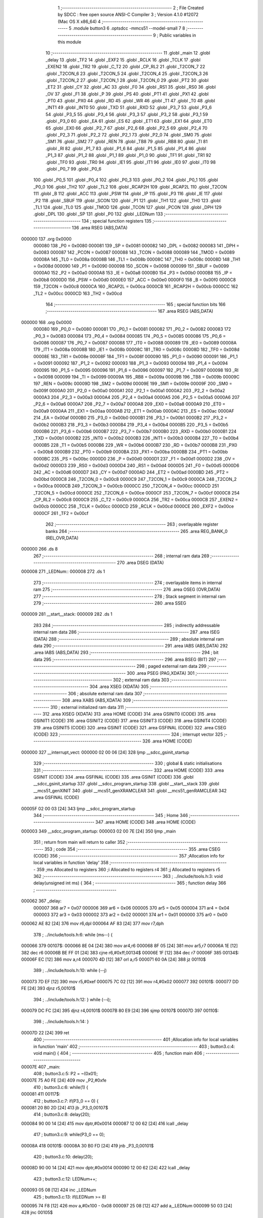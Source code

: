                                      1 ;--------------------------------------------------------
                                      2 ; File Created by SDCC : free open source ANSI-C Compiler
                                      3 ; Version 4.1.0 #12072 (Mac OS X x86_64)
                                      4 ;--------------------------------------------------------
                                      5 	.module button3
                                      6 	.optsdcc -mmcs51 --model-small
                                      7 	
                                      8 ;--------------------------------------------------------
                                      9 ; Public variables in this module
                                     10 ;--------------------------------------------------------
                                     11 	.globl _main
                                     12 	.globl _delay
                                     13 	.globl _TF2
                                     14 	.globl _EXF2
                                     15 	.globl _RCLK
                                     16 	.globl _TCLK
                                     17 	.globl _EXEN2
                                     18 	.globl _TR2
                                     19 	.globl _C_T2
                                     20 	.globl _CP_RL2
                                     21 	.globl _T2CON_7
                                     22 	.globl _T2CON_6
                                     23 	.globl _T2CON_5
                                     24 	.globl _T2CON_4
                                     25 	.globl _T2CON_3
                                     26 	.globl _T2CON_2
                                     27 	.globl _T2CON_1
                                     28 	.globl _T2CON_0
                                     29 	.globl _PT2
                                     30 	.globl _ET2
                                     31 	.globl _CY
                                     32 	.globl _AC
                                     33 	.globl _F0
                                     34 	.globl _RS1
                                     35 	.globl _RS0
                                     36 	.globl _OV
                                     37 	.globl _F1
                                     38 	.globl _P
                                     39 	.globl _PS
                                     40 	.globl _PT1
                                     41 	.globl _PX1
                                     42 	.globl _PT0
                                     43 	.globl _PX0
                                     44 	.globl _RD
                                     45 	.globl _WR
                                     46 	.globl _T1
                                     47 	.globl _T0
                                     48 	.globl _INT1
                                     49 	.globl _INT0
                                     50 	.globl _TXD
                                     51 	.globl _RXD
                                     52 	.globl _P3_7
                                     53 	.globl _P3_6
                                     54 	.globl _P3_5
                                     55 	.globl _P3_4
                                     56 	.globl _P3_3
                                     57 	.globl _P3_2
                                     58 	.globl _P3_1
                                     59 	.globl _P3_0
                                     60 	.globl _EA
                                     61 	.globl _ES
                                     62 	.globl _ET1
                                     63 	.globl _EX1
                                     64 	.globl _ET0
                                     65 	.globl _EX0
                                     66 	.globl _P2_7
                                     67 	.globl _P2_6
                                     68 	.globl _P2_5
                                     69 	.globl _P2_4
                                     70 	.globl _P2_3
                                     71 	.globl _P2_2
                                     72 	.globl _P2_1
                                     73 	.globl _P2_0
                                     74 	.globl _SM0
                                     75 	.globl _SM1
                                     76 	.globl _SM2
                                     77 	.globl _REN
                                     78 	.globl _TB8
                                     79 	.globl _RB8
                                     80 	.globl _TI
                                     81 	.globl _RI
                                     82 	.globl _P1_7
                                     83 	.globl _P1_6
                                     84 	.globl _P1_5
                                     85 	.globl _P1_4
                                     86 	.globl _P1_3
                                     87 	.globl _P1_2
                                     88 	.globl _P1_1
                                     89 	.globl _P1_0
                                     90 	.globl _TF1
                                     91 	.globl _TR1
                                     92 	.globl _TF0
                                     93 	.globl _TR0
                                     94 	.globl _IE1
                                     95 	.globl _IT1
                                     96 	.globl _IE0
                                     97 	.globl _IT0
                                     98 	.globl _P0_7
                                     99 	.globl _P0_6
                                    100 	.globl _P0_5
                                    101 	.globl _P0_4
                                    102 	.globl _P0_3
                                    103 	.globl _P0_2
                                    104 	.globl _P0_1
                                    105 	.globl _P0_0
                                    106 	.globl _TH2
                                    107 	.globl _TL2
                                    108 	.globl _RCAP2H
                                    109 	.globl _RCAP2L
                                    110 	.globl _T2CON
                                    111 	.globl _B
                                    112 	.globl _ACC
                                    113 	.globl _PSW
                                    114 	.globl _IP
                                    115 	.globl _P3
                                    116 	.globl _IE
                                    117 	.globl _P2
                                    118 	.globl _SBUF
                                    119 	.globl _SCON
                                    120 	.globl _P1
                                    121 	.globl _TH1
                                    122 	.globl _TH0
                                    123 	.globl _TL1
                                    124 	.globl _TL0
                                    125 	.globl _TMOD
                                    126 	.globl _TCON
                                    127 	.globl _PCON
                                    128 	.globl _DPH
                                    129 	.globl _DPL
                                    130 	.globl _SP
                                    131 	.globl _P0
                                    132 	.globl _LEDNum
                                    133 ;--------------------------------------------------------
                                    134 ; special function registers
                                    135 ;--------------------------------------------------------
                                    136 	.area RSEG    (ABS,DATA)
      000000                        137 	.org 0x0000
                           000080   138 _P0	=	0x0080
                           000081   139 _SP	=	0x0081
                           000082   140 _DPL	=	0x0082
                           000083   141 _DPH	=	0x0083
                           000087   142 _PCON	=	0x0087
                           000088   143 _TCON	=	0x0088
                           000089   144 _TMOD	=	0x0089
                           00008A   145 _TL0	=	0x008a
                           00008B   146 _TL1	=	0x008b
                           00008C   147 _TH0	=	0x008c
                           00008D   148 _TH1	=	0x008d
                           000090   149 _P1	=	0x0090
                           000098   150 _SCON	=	0x0098
                           000099   151 _SBUF	=	0x0099
                           0000A0   152 _P2	=	0x00a0
                           0000A8   153 _IE	=	0x00a8
                           0000B0   154 _P3	=	0x00b0
                           0000B8   155 _IP	=	0x00b8
                           0000D0   156 _PSW	=	0x00d0
                           0000E0   157 _ACC	=	0x00e0
                           0000F0   158 _B	=	0x00f0
                           0000C8   159 _T2CON	=	0x00c8
                           0000CA   160 _RCAP2L	=	0x00ca
                           0000CB   161 _RCAP2H	=	0x00cb
                           0000CC   162 _TL2	=	0x00cc
                           0000CD   163 _TH2	=	0x00cd
                                    164 ;--------------------------------------------------------
                                    165 ; special function bits
                                    166 ;--------------------------------------------------------
                                    167 	.area RSEG    (ABS,DATA)
      000000                        168 	.org 0x0000
                           000080   169 _P0_0	=	0x0080
                           000081   170 _P0_1	=	0x0081
                           000082   171 _P0_2	=	0x0082
                           000083   172 _P0_3	=	0x0083
                           000084   173 _P0_4	=	0x0084
                           000085   174 _P0_5	=	0x0085
                           000086   175 _P0_6	=	0x0086
                           000087   176 _P0_7	=	0x0087
                           000088   177 _IT0	=	0x0088
                           000089   178 _IE0	=	0x0089
                           00008A   179 _IT1	=	0x008a
                           00008B   180 _IE1	=	0x008b
                           00008C   181 _TR0	=	0x008c
                           00008D   182 _TF0	=	0x008d
                           00008E   183 _TR1	=	0x008e
                           00008F   184 _TF1	=	0x008f
                           000090   185 _P1_0	=	0x0090
                           000091   186 _P1_1	=	0x0091
                           000092   187 _P1_2	=	0x0092
                           000093   188 _P1_3	=	0x0093
                           000094   189 _P1_4	=	0x0094
                           000095   190 _P1_5	=	0x0095
                           000096   191 _P1_6	=	0x0096
                           000097   192 _P1_7	=	0x0097
                           000098   193 _RI	=	0x0098
                           000099   194 _TI	=	0x0099
                           00009A   195 _RB8	=	0x009a
                           00009B   196 _TB8	=	0x009b
                           00009C   197 _REN	=	0x009c
                           00009D   198 _SM2	=	0x009d
                           00009E   199 _SM1	=	0x009e
                           00009F   200 _SM0	=	0x009f
                           0000A0   201 _P2_0	=	0x00a0
                           0000A1   202 _P2_1	=	0x00a1
                           0000A2   203 _P2_2	=	0x00a2
                           0000A3   204 _P2_3	=	0x00a3
                           0000A4   205 _P2_4	=	0x00a4
                           0000A5   206 _P2_5	=	0x00a5
                           0000A6   207 _P2_6	=	0x00a6
                           0000A7   208 _P2_7	=	0x00a7
                           0000A8   209 _EX0	=	0x00a8
                           0000A9   210 _ET0	=	0x00a9
                           0000AA   211 _EX1	=	0x00aa
                           0000AB   212 _ET1	=	0x00ab
                           0000AC   213 _ES	=	0x00ac
                           0000AF   214 _EA	=	0x00af
                           0000B0   215 _P3_0	=	0x00b0
                           0000B1   216 _P3_1	=	0x00b1
                           0000B2   217 _P3_2	=	0x00b2
                           0000B3   218 _P3_3	=	0x00b3
                           0000B4   219 _P3_4	=	0x00b4
                           0000B5   220 _P3_5	=	0x00b5
                           0000B6   221 _P3_6	=	0x00b6
                           0000B7   222 _P3_7	=	0x00b7
                           0000B0   223 _RXD	=	0x00b0
                           0000B1   224 _TXD	=	0x00b1
                           0000B2   225 _INT0	=	0x00b2
                           0000B3   226 _INT1	=	0x00b3
                           0000B4   227 _T0	=	0x00b4
                           0000B5   228 _T1	=	0x00b5
                           0000B6   229 _WR	=	0x00b6
                           0000B7   230 _RD	=	0x00b7
                           0000B8   231 _PX0	=	0x00b8
                           0000B9   232 _PT0	=	0x00b9
                           0000BA   233 _PX1	=	0x00ba
                           0000BB   234 _PT1	=	0x00bb
                           0000BC   235 _PS	=	0x00bc
                           0000D0   236 _P	=	0x00d0
                           0000D1   237 _F1	=	0x00d1
                           0000D2   238 _OV	=	0x00d2
                           0000D3   239 _RS0	=	0x00d3
                           0000D4   240 _RS1	=	0x00d4
                           0000D5   241 _F0	=	0x00d5
                           0000D6   242 _AC	=	0x00d6
                           0000D7   243 _CY	=	0x00d7
                           0000AD   244 _ET2	=	0x00ad
                           0000BD   245 _PT2	=	0x00bd
                           0000C8   246 _T2CON_0	=	0x00c8
                           0000C9   247 _T2CON_1	=	0x00c9
                           0000CA   248 _T2CON_2	=	0x00ca
                           0000CB   249 _T2CON_3	=	0x00cb
                           0000CC   250 _T2CON_4	=	0x00cc
                           0000CD   251 _T2CON_5	=	0x00cd
                           0000CE   252 _T2CON_6	=	0x00ce
                           0000CF   253 _T2CON_7	=	0x00cf
                           0000C8   254 _CP_RL2	=	0x00c8
                           0000C9   255 _C_T2	=	0x00c9
                           0000CA   256 _TR2	=	0x00ca
                           0000CB   257 _EXEN2	=	0x00cb
                           0000CC   258 _TCLK	=	0x00cc
                           0000CD   259 _RCLK	=	0x00cd
                           0000CE   260 _EXF2	=	0x00ce
                           0000CF   261 _TF2	=	0x00cf
                                    262 ;--------------------------------------------------------
                                    263 ; overlayable register banks
                                    264 ;--------------------------------------------------------
                                    265 	.area REG_BANK_0	(REL,OVR,DATA)
      000000                        266 	.ds 8
                                    267 ;--------------------------------------------------------
                                    268 ; internal ram data
                                    269 ;--------------------------------------------------------
                                    270 	.area DSEG    (DATA)
      000008                        271 _LEDNum::
      000008                        272 	.ds 1
                                    273 ;--------------------------------------------------------
                                    274 ; overlayable items in internal ram 
                                    275 ;--------------------------------------------------------
                                    276 	.area	OSEG    (OVR,DATA)
                                    277 ;--------------------------------------------------------
                                    278 ; Stack segment in internal ram 
                                    279 ;--------------------------------------------------------
                                    280 	.area	SSEG
      000009                        281 __start__stack:
      000009                        282 	.ds	1
                                    283 
                                    284 ;--------------------------------------------------------
                                    285 ; indirectly addressable internal ram data
                                    286 ;--------------------------------------------------------
                                    287 	.area ISEG    (DATA)
                                    288 ;--------------------------------------------------------
                                    289 ; absolute internal ram data
                                    290 ;--------------------------------------------------------
                                    291 	.area IABS    (ABS,DATA)
                                    292 	.area IABS    (ABS,DATA)
                                    293 ;--------------------------------------------------------
                                    294 ; bit data
                                    295 ;--------------------------------------------------------
                                    296 	.area BSEG    (BIT)
                                    297 ;--------------------------------------------------------
                                    298 ; paged external ram data
                                    299 ;--------------------------------------------------------
                                    300 	.area PSEG    (PAG,XDATA)
                                    301 ;--------------------------------------------------------
                                    302 ; external ram data
                                    303 ;--------------------------------------------------------
                                    304 	.area XSEG    (XDATA)
                                    305 ;--------------------------------------------------------
                                    306 ; absolute external ram data
                                    307 ;--------------------------------------------------------
                                    308 	.area XABS    (ABS,XDATA)
                                    309 ;--------------------------------------------------------
                                    310 ; external initialized ram data
                                    311 ;--------------------------------------------------------
                                    312 	.area XISEG   (XDATA)
                                    313 	.area HOME    (CODE)
                                    314 	.area GSINIT0 (CODE)
                                    315 	.area GSINIT1 (CODE)
                                    316 	.area GSINIT2 (CODE)
                                    317 	.area GSINIT3 (CODE)
                                    318 	.area GSINIT4 (CODE)
                                    319 	.area GSINIT5 (CODE)
                                    320 	.area GSINIT  (CODE)
                                    321 	.area GSFINAL (CODE)
                                    322 	.area CSEG    (CODE)
                                    323 ;--------------------------------------------------------
                                    324 ; interrupt vector 
                                    325 ;--------------------------------------------------------
                                    326 	.area HOME    (CODE)
      000000                        327 __interrupt_vect:
      000000 02 00 06         [24]  328 	ljmp	__sdcc_gsinit_startup
                                    329 ;--------------------------------------------------------
                                    330 ; global & static initialisations
                                    331 ;--------------------------------------------------------
                                    332 	.area HOME    (CODE)
                                    333 	.area GSINIT  (CODE)
                                    334 	.area GSFINAL (CODE)
                                    335 	.area GSINIT  (CODE)
                                    336 	.globl __sdcc_gsinit_startup
                                    337 	.globl __sdcc_program_startup
                                    338 	.globl __start__stack
                                    339 	.globl __mcs51_genXINIT
                                    340 	.globl __mcs51_genXRAMCLEAR
                                    341 	.globl __mcs51_genRAMCLEAR
                                    342 	.area GSFINAL (CODE)
      00005F 02 00 03         [24]  343 	ljmp	__sdcc_program_startup
                                    344 ;--------------------------------------------------------
                                    345 ; Home
                                    346 ;--------------------------------------------------------
                                    347 	.area HOME    (CODE)
                                    348 	.area HOME    (CODE)
      000003                        349 __sdcc_program_startup:
      000003 02 00 7E         [24]  350 	ljmp	_main
                                    351 ;	return from main will return to caller
                                    352 ;--------------------------------------------------------
                                    353 ; code
                                    354 ;--------------------------------------------------------
                                    355 	.area CSEG    (CODE)
                                    356 ;------------------------------------------------------------
                                    357 ;Allocation info for local variables in function 'delay'
                                    358 ;------------------------------------------------------------
                                    359 ;ms                        Allocated to registers 
                                    360 ;i                         Allocated to registers r4 
                                    361 ;j                         Allocated to registers r5 
                                    362 ;------------------------------------------------------------
                                    363 ;	../include/tools.h:3: void delay(unsigned int ms) {
                                    364 ;	-----------------------------------------
                                    365 ;	 function delay
                                    366 ;	-----------------------------------------
      000062                        367 _delay:
                           000007   368 	ar7 = 0x07
                           000006   369 	ar6 = 0x06
                           000005   370 	ar5 = 0x05
                           000004   371 	ar4 = 0x04
                           000003   372 	ar3 = 0x03
                           000002   373 	ar2 = 0x02
                           000001   374 	ar1 = 0x01
                           000000   375 	ar0 = 0x00
      000062 AE 82            [24]  376 	mov	r6,dpl
      000064 AF 83            [24]  377 	mov	r7,dph
                                    378 ;	../include/tools.h:6: while (ms--) {
      000066                        379 00107$:
      000066 8E 04            [24]  380 	mov	ar4,r6
      000068 8F 05            [24]  381 	mov	ar5,r7
      00006A 1E               [12]  382 	dec	r6
      00006B BE FF 01         [24]  383 	cjne	r6,#0xff,00134$
      00006E 1F               [12]  384 	dec	r7
      00006F                        385 00134$:
      00006F EC               [12]  386 	mov	a,r4
      000070 4D               [12]  387 	orl	a,r5
      000071 60 0A            [24]  388 	jz	00110$
                                    389 ;	../include/tools.h:10: while (--j)
      000073 7D EF            [12]  390 	mov	r5,#0xef
      000075 7C 02            [12]  391 	mov	r4,#0x02
      000077                        392 00101$:
      000077 DD FE            [24]  393 	djnz	r5,00101$
                                    394 ;	../include/tools.h:12: } while (--i);
      000079 DC FC            [24]  395 	djnz	r4,00101$
      00007B 80 E9            [24]  396 	sjmp	00107$
      00007D                        397 00110$:
                                    398 ;	../include/tools.h:14: }
      00007D 22               [24]  399 	ret
                                    400 ;------------------------------------------------------------
                                    401 ;Allocation info for local variables in function 'main'
                                    402 ;------------------------------------------------------------
                                    403 ;	button3.c:4: void main() {
                                    404 ;	-----------------------------------------
                                    405 ;	 function main
                                    406 ;	-----------------------------------------
      00007E                        407 _main:
                                    408 ;	button3.c:5: P2 = ~(0x01);
      00007E 75 A0 FE         [24]  409 	mov	_P2,#0xfe
                                    410 ;	button3.c:6: while(1) {
      000081                        411 00117$:
                                    412 ;	button3.c:7: if(P3_0 == 0) {
      000081 20 B0 2D         [24]  413 	jb	_P3_0,00107$
                                    414 ;	button3.c:8: delay(20);
      000084 90 00 14         [24]  415 	mov	dptr,#0x0014
      000087 12 00 62         [24]  416 	lcall	_delay
                                    417 ;	button3.c:9: while(P3_0 == 0);
      00008A                        418 00101$:
      00008A 30 B0 FD         [24]  419 	jnb	_P3_0,00101$
                                    420 ;	button3.c:10: delay(20);
      00008D 90 00 14         [24]  421 	mov	dptr,#0x0014
      000090 12 00 62         [24]  422 	lcall	_delay
                                    423 ;	button3.c:12: LEDNum++;
      000093 05 08            [12]  424 	inc	_LEDNum
                                    425 ;	button3.c:13: if(LEDNum >= 8)
      000095 74 F8            [12]  426 	mov	a,#0x100 - 0x08
      000097 25 08            [12]  427 	add	a,_LEDNum
      000099 50 03            [24]  428 	jnc	00105$
                                    429 ;	button3.c:14: LEDNum = 0;
      00009B 75 08 00         [24]  430 	mov	_LEDNum,#0x00
      00009E                        431 00105$:
                                    432 ;	button3.c:16: P2 = ~(0x01 << LEDNum);
      00009E AF 08            [24]  433 	mov	r7,_LEDNum
      0000A0 8F F0            [24]  434 	mov	b,r7
      0000A2 05 F0            [12]  435 	inc	b
      0000A4 74 01            [12]  436 	mov	a,#0x01
      0000A6 80 02            [24]  437 	sjmp	00162$
      0000A8                        438 00160$:
      0000A8 25 E0            [12]  439 	add	a,acc
      0000AA                        440 00162$:
      0000AA D5 F0 FB         [24]  441 	djnz	b,00160$
      0000AD FF               [12]  442 	mov	r7,a
      0000AE F4               [12]  443 	cpl	a
      0000AF F5 A0            [12]  444 	mov	_P2,a
      0000B1                        445 00107$:
                                    446 ;	button3.c:18: if (P3_1 == 0) {
      0000B1 20 B1 CD         [24]  447 	jb	_P3_1,00117$
                                    448 ;	button3.c:19: delay(20);
      0000B4 90 00 14         [24]  449 	mov	dptr,#0x0014
      0000B7 12 00 62         [24]  450 	lcall	_delay
                                    451 ;	button3.c:20: while(P3_1 == 0);
      0000BA                        452 00108$:
      0000BA 30 B1 FD         [24]  453 	jnb	_P3_1,00108$
                                    454 ;	button3.c:21: delay(20);
      0000BD 90 00 14         [24]  455 	mov	dptr,#0x0014
      0000C0 12 00 62         [24]  456 	lcall	_delay
                                    457 ;	button3.c:23: if(LEDNum == 0)
      0000C3 E5 08            [12]  458 	mov	a,_LEDNum
      0000C5 70 05            [24]  459 	jnz	00112$
                                    460 ;	button3.c:24: LEDNum = 7;
      0000C7 75 08 07         [24]  461 	mov	_LEDNum,#0x07
      0000CA 80 02            [24]  462 	sjmp	00113$
      0000CC                        463 00112$:
                                    464 ;	button3.c:26: LEDNum--;
      0000CC 15 08            [12]  465 	dec	_LEDNum
      0000CE                        466 00113$:
                                    467 ;	button3.c:28: P2 = ~(0x01 << LEDNum);
      0000CE AF 08            [24]  468 	mov	r7,_LEDNum
      0000D0 8F F0            [24]  469 	mov	b,r7
      0000D2 05 F0            [12]  470 	inc	b
      0000D4 74 01            [12]  471 	mov	a,#0x01
      0000D6 80 02            [24]  472 	sjmp	00168$
      0000D8                        473 00166$:
      0000D8 25 E0            [12]  474 	add	a,acc
      0000DA                        475 00168$:
      0000DA D5 F0 FB         [24]  476 	djnz	b,00166$
      0000DD F4               [12]  477 	cpl	a
      0000DE F5 A0            [12]  478 	mov	_P2,a
                                    479 ;	button3.c:31: }
      0000E0 80 9F            [24]  480 	sjmp	00117$
                                    481 	.area CSEG    (CODE)
                                    482 	.area CONST   (CODE)
                                    483 	.area XINIT   (CODE)
                                    484 	.area CABS    (ABS,CODE)
